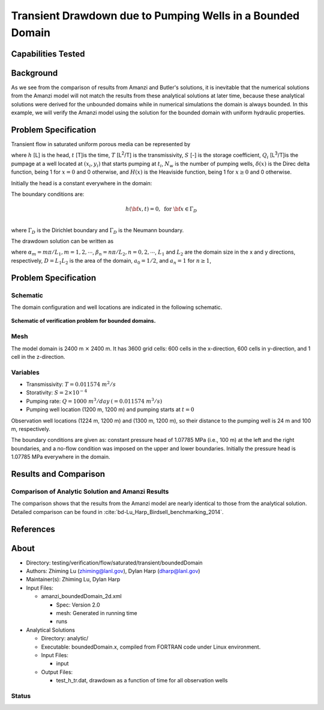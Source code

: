 Transient Drawdown due to Pumping Wells in a Bounded Domain
===========================================================

Capabilities Tested
-------------------


Background
----------

As we see from the comparison of results from Amanzi and Butler's solutions, it is inevitable that the numerical solutions from the Amanzi model will not match the results from these analytical solutions at later time, because these analytical solutions were derived for the unbounded domains while in numerical simulations the domain is always bounded.  In this example, we will verify the Amanzi model using the solution for the bounded domain with uniform hydraulic properties.


Problem Specification
---------------------

Transient flow in saturated uniform porous media can be represented by

.. math:: \frac{\partial ^2 h}{\partial x^2} 
   + \frac{\partial ^2 h}{\partial y^2} 
   + \sum_{i=1}^{N_w} \frac{Q_i}{T} \delta(x-x_i)\delta(y-y_i) H(t-t_i)
   = \frac{S}{T} \frac{\partial h}{\partial t}
  :label: flow

where 
:math:`h` [L] is the head,
:math:`t` [T]is the time,
:math:`T` [L\ :sup:`2`\/T] is the transmissivity, 
:math:`S` [-] is the storage coefficient,
:math:`Q_i` [L\ :sup:`3`\/T]is the pumpage at a  well located at :math:`(x_i,y_i)` that starts pumping at :math:`t_i`,
:math:`N_w` is the number of pumping wells,
:math:`\delta(x)` is the Direc delta function, being 1 for :math:`x = 0` and 0 otherwise, and
:math:`H(x)` is the Heaviside function, being 1 for :math:`x \ge 0` and 0 otherwise.

Initially the head is a constant everywhere in the domain:

.. math:: h(x,y,0) = H_0.
  :label: ic_bounded_domain_2D

The boundary conditions are:

.. math:: 
.. math::    h({\bf x}, t) =  0, \text{   for } {\bf x} \in \Gamma_D\\
.. math::    T \nabla h({\bf x,t}) \cdot {\bf n}({\bf x})  = q({\bf x}, t)  \text{  for } {\bf x} \in \Gamma_N\\
  :label: bc_bounded_domain_2D

where :math:`\Gamma_D` is the Dirichlet boundary and :math:`\Gamma_D` is the Neumann boundary.

The drawdown solution can be written as

.. math:: s(x,y,t) = -\frac{4}{DT} \sum_{n=0}^{\infty} \sum_{m=1}^{\infty}
   a_n \sin(\alpha_m x) \cos(\beta_n y) 
   \sum_{i =1}^{N_w} \frac{Q_i \sin(\alpha_n x_i) \cos(\beta_n y_i)} {\alpha_m^2 +\beta_n^2}
   H(t-t_i) \left [1 - e^{-\frac{T}{S}(\alpha_m^2 + \beta_n^2)(t-t_i)} \;\right ]
  :label: solution

where :math:`\alpha_m = m \pi/L_1, m=1,2,\cdots`, 
:math:`\beta_n = n \pi/L_2, n=0,2,\cdots`, 
:math:`L_1` and :math:`L_2` are the domain size in the x and y directions, respectively,
:math:`D = L_1L_2` is the area of the domain,
:math:`a_0 =1/2`, and :math:`a_n =1` for :math:`n \ge 1`,


Problem Specification
---------------------


Schematic
~~~~~~~~~

The domain configuration and well locations are indicated in the following schematic.

.. figure:: schematic/config_bounded.jpg
    :figclass: align-center
    :width: 600 px

    **Schematic of verification problem for bounded domains.**

    
Mesh
~~~~

The model domain is 2400 m :math:`\times` 2400 m. It has 3600 grid cells: 600 cells in the x-direction, 600 cells in y-direction, and 1 cell in the z-direction. 


Variables
~~~~~~~~~

* Transmissivity: :math:`\;\; T = 0.011574 \; m^2/s` 
* Storativity: :math:`\;\; S = 2\times 10^{-4}` 
* Pumping rate: :math:`\;\; Q = 1000 \;m^3/day \:(= 0.011574 \;m^3/s)`
* Pumping well location (1200 m, 1200 m) and pumping starts at :math:`t = 0`

Observation well locations (1224 m, 1200 m) and (1300 m, 1200 m), so  their distance  to the pumping well is 24 m and 100 m, respectively.

The boundary conditions are given as: constant pressure head of 1.07785 MPa (i.e., 100 m) at the left and the right  boundaries, and a no-flow condition was imposed on the upper and lower boundaries. Initially the pressure head is 1.07785 MPa everywhere in the domain.


Results and Comparison
----------------------

.. _Plot_BoundedDomain2D:


Comparison of  Analytic Solution and Amanzi Results
~~~~~~~~~~~~~~~~~~~~~~~~~~~~~~~~~~~~~~~~~~~~~~~~~~~

.. plot:: amanzi_boundedDomain_2d.py
   :align: center

The comparison shows that the results from the Amanzi model are nearly identical to those from the analytical solution.
Detailed comparison can be found in :cite:`bd-Lu_Harp_Birdsell_benchmarking_2014`.


References
----------

.. bibliography:: /bib/ascem.bib
   :filter: docname in docnames
   :style:  alpha
   :keyprefix: bd-


.. _about_bounded_domain:

About
-----

* Directory: testing/verification/flow/saturated/transient/boundedDomain

* Authors:  Zhiming Lu (zhiming@lanl.gov),  Dylan Harp (dharp@lanl.gov)

* Maintainer(s):  Zhiming Lu,  Dylan Harp

* Input Files: 
  
  * amanzi_boundedDomain_2d.xml
 
    * Spec: Version 2.0
    * mesh: Generated in running time
    * runs

* Analytical Solutions

  * Directory: analytic/

  * Executable: boundedDomain.x, compiled from FORTRAN code under Linux environment.

  * Input Files:

    * input

  * Output Files:
   
    * test_h_tr.dat,  drawdown as a function of time for all observation wells


Status
~~~~~~


